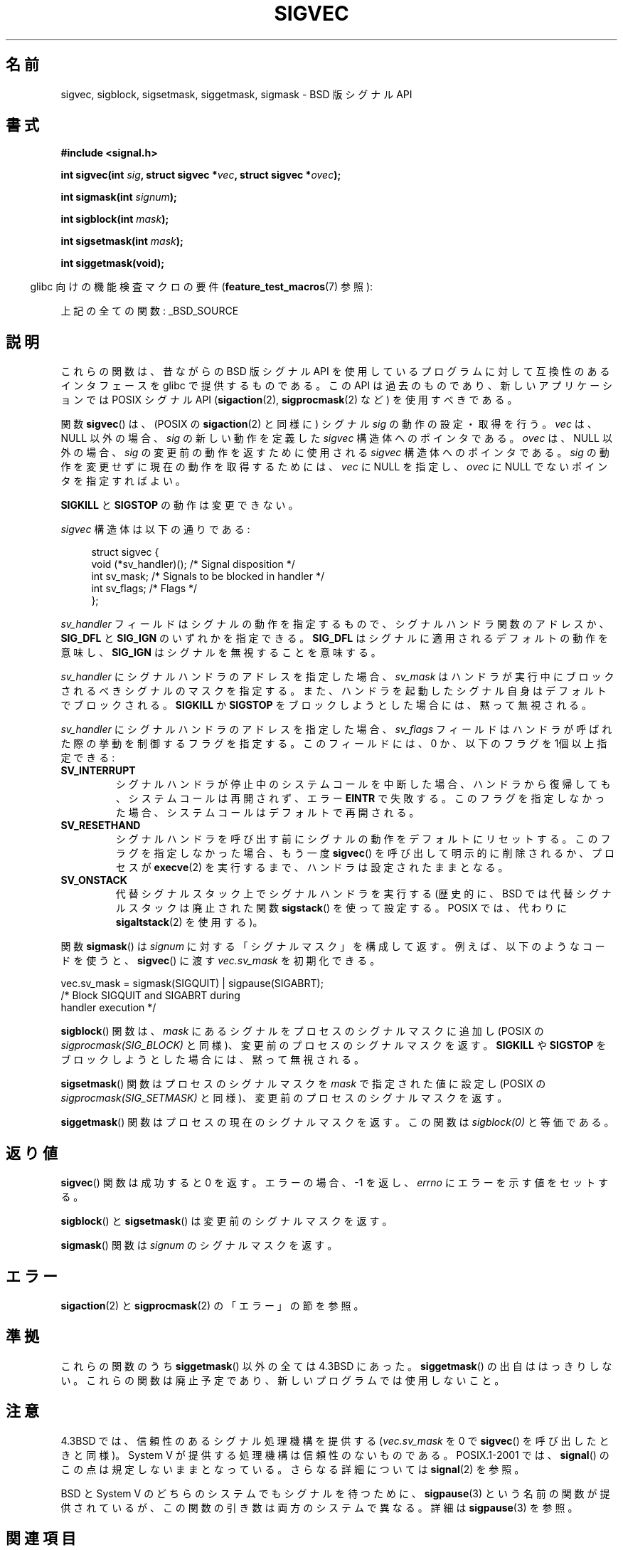 '\" t
.\" Copyright (c) 2005 by Michael Kerrisk <mtk.manpages@gmail.com>
.\"
.\" Permission is granted to make and distribute verbatim copies of this
.\" manual provided the copyright notice and this permission notice are
.\" preserved on all copies.
.\"
.\" Permission is granted to copy and distribute modified versions of this
.\" manual under the conditions for verbatim copying, provided that the
.\" entire resulting derived work is distributed under the terms of a
.\" permission notice identical to this one.
.\"
.\" Since the Linux kernel and libraries are constantly changing, this
.\" manual page may be incorrect or out-of-date.  The author(s) assume no
.\" responsibility for errors or omissions, or for damages resulting from
.\" the use of the information contained herein.  The author(s) may not
.\" have taken the same level of care in the production of this manual,
.\" which is licensed free of charge, as they might when working
.\" professionally.
.\"
.\" Formatted or processed versions of this manual, if unaccompanied by
.\" the source, must acknowledge the copyright and authors of this work.
.\"
.\" Japanese Version Copyright (c) 2005 Akihiro MOTOKI all rights reserved.
.\" Translated 2005-12-04, Akihiro MOTOKI <amotoki@dd.iij4u.or.jp>
.\"
.TH SIGVEC 3 2007-07-26 "Linux" "Linux Programmer's Manual"
.SH 名前
sigvec, sigblock, sigsetmask, siggetmask, sigmask \- BSD 版シグナル API
.SH 書式
.B #include <signal.h>
.sp
.BI "int sigvec(int " sig ", struct sigvec *" vec ", struct sigvec *" ovec );
.sp
.BI "int sigmask(int " signum );
.sp
.BI "int sigblock(int " mask );
.sp
.BI "int sigsetmask(int " mask );
.sp
.B int siggetmask(void);
.sp
.in -4n
glibc 向けの機能検査マクロの要件
.RB ( feature_test_macros (7)
参照):
.in
.sp
上記の全ての関数:
_BSD_SOURCE
.SH 説明
これらの関数は、昔ながらの BSD 版シグナル API を使用しているプログラム
に対して互換性のあるインタフェースを glibc で提供するものである。
この API は過去のものであり、新しいアプリケーションでは
POSIX シグナル API
.RB ( sigaction (2),
.BR sigprocmask (2)
など) を使用すべきである。

関数
.BR sigvec ()
は、(POSIX の
.BR sigaction (2)
と同様に) シグナル
.I sig
の動作の設定・取得を行う。
.I vec
は、NULL 以外の場合、
.I sig
の新しい動作を定義した
.I sigvec
構造体へのポインタである。
.I ovec
は、NULL 以外の場合、
.I sig
の変更前の動作を返すために使用される
.I sigvec
構造体へのポインタである。
.I sig
の動作を変更せずに現在の動作を取得するためには、
.I vec
に NULL を指定し、
.I ovec
に NULL でないポインタを指定すればよい。

.B SIGKILL
と
.B SIGSTOP
の動作は変更できない。

.I sigvec
構造体は以下の通りである:
.in +4n
.nf

struct sigvec {
    void (*sv_handler)();  /* Signal disposition */
    int    sv_mask;        /* Signals to be blocked in handler */
    int    sv_flags;       /* Flags */
};

.fi
.in
.I sv_handler
フィールドはシグナルの動作を指定するもので、
シグナルハンドラ関数のアドレスか、
.B SIG_DFL
と
.B SIG_IGN
のいずれかを指定できる。
.B SIG_DFL
はシグナルに適用されるデフォルトの動作を意味し、
.B SIG_IGN
はシグナルを無視することを意味する。

.I sv_handler
にシグナルハンドラのアドレスを指定した場合、
.I sv_mask
はハンドラが実行中にブロックされるべきシグナルのマスクを指定する。
また、ハンドラを起動したシグナル自身はデフォルトでブロックされる。
.B SIGKILL
か
.B SIGSTOP
をブロックしようとした場合には、黙って無視される。

.I sv_handler
にシグナルハンドラのアドレスを指定した場合、
.I sv_flags
フィールドはハンドラが呼ばれた際の挙動を制御するフラグを指定する。
このフィールドには、0 か、以下のフラグを 1個以上指定できる:
.TP
.B SV_INTERRUPT
シグナルハンドラが停止中のシステムコールを中断した場合、
ハンドラから復帰しても、システムコールは再開されず、
エラー
.B EINTR
で失敗する。
このフラグを指定しなかった場合、システムコールは
デフォルトで再開される。
.TP
.B SV_RESETHAND
シグナルハンドラを呼び出す前にシグナルの動作を
デフォルトにリセットする。
このフラグを指定しなかった場合、もう一度
.BR sigvec ()
を呼び出して明示的に削除されるか、プロセスが
.BR execve (2)
を実行するまで、ハンドラは設定されたままとなる。
.TP
.B SV_ONSTACK
代替シグナルスタック上でシグナルハンドラを実行する
(歴史的に、BSD では代替シグナルスタックは廃止された関数
.BR sigstack ()
を使って設定する。POSIX では、代わりに
.BR sigaltstack (2)
を使用する)。
.PP
関数
.BR sigmask ()
は
.I signum
に対する「シグナルマスク」を構成して返す。
例えば、以下のようなコードを使うと、
.BR sigvec ()
に渡す
.I vec.sv_mask
を初期化できる。
.nf

    vec.sv_mask = sigmask(SIGQUIT) | sigpause(SIGABRT);
                /* Block SIGQUIT and SIGABRT during
                   handler execution */
.fi
.PP
.BR sigblock ()
関数は、
.I mask
にあるシグナルをプロセスのシグナルマスクに追加し
(POSIX の
.I sigprocmask(SIG_BLOCK)
と同様)、変更前のプロセスのシグナルマスクを返す。
.B SIGKILL
や
.B SIGSTOP
をブロックしようとした場合には、黙って無視される。
.PP
.BR sigsetmask ()
関数はプロセスのシグナルマスクを
.I mask
で指定された値に設定し (POSIX の
.I sigprocmask(SIG_SETMASK)
と同様)、変更前のプロセスのシグナルマスクを返す。
.PP
.BR siggetmask ()
関数はプロセスの現在のシグナルマスクを返す。この関数は
.I sigblock(0)
と等価である。
.SH 返り値
.BR sigvec ()
関数は成功すると 0 を返す。エラーの場合、\-1 を返し、
.I errno
にエラーを示す値をセットする。

.BR sigblock ()
と
.BR sigsetmask ()
は変更前のシグナルマスクを返す。

.BR sigmask ()
関数は
.I signum
のシグナルマスクを返す。
.SH エラー
.BR sigaction (2)
と
.BR sigprocmask (2)
の「エラー」の節を参照。
.SH 準拠
これらの関数のうち
.BR siggetmask ()
以外の全ては 4.3BSD にあった。
.BR siggetmask ()
の出自ははっきりしない。
これらの関数は廃止予定であり、新しいプログラムでは使用しないこと。
.SH 注意
4.3BSD では、信頼性のあるシグナル処理機構を提供する
.RI ( vec.sv_mask
を 0 で
.BR sigvec ()
を呼び出したときと同様)。
System V が提供する処理機構は信頼性のないものである。
POSIX.1-2001 では、
.BR signal ()
のこの点は規定しないままとなっている。
さらなる詳細については
.BR signal (2)
を参照。

BSD と System V のどちらのシステムでも
シグナルを待つために、
.BR sigpause (3)
という名前の関数が提供されているが、
この関数の引き数は両方のシステムで異なる。
詳細は
.BR sigpause (3)
を参照。
.SH 関連項目
.BR kill (2),
.BR pause (2),
.BR sigaction (2),
.BR signal (2),
.BR sigprocmask (2),
.BR raise (3),
.BR sigpause (3),
.BR sigset (3),
.BR signal (7)
